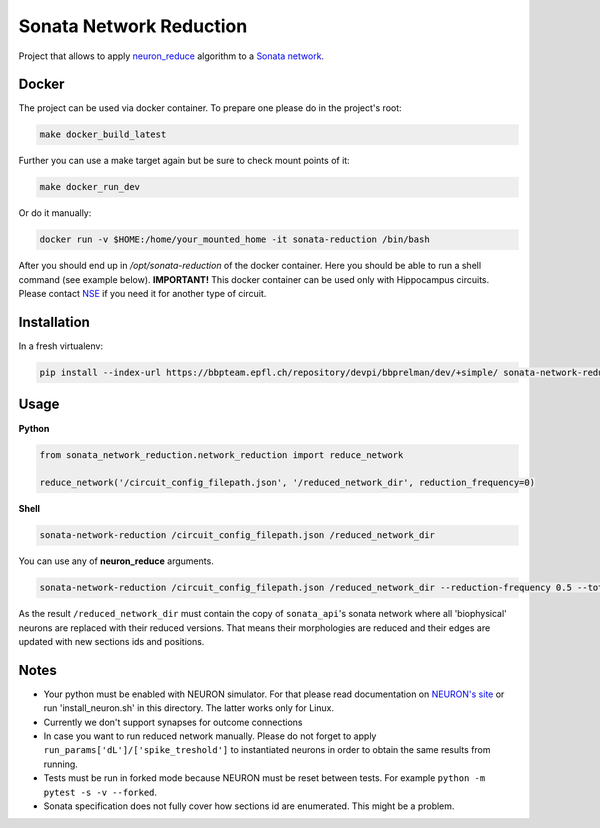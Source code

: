 Sonata Network Reduction
========================
Project that allows to apply `neuron_reduce <https://github.com/orena1/neuron_reduce>`__ algorithm to
a `Sonata network <https://github.com/AllenInstitute/sonata>`__.

Docker
------------

The project can be used via docker container. To prepare one please do in the project's root:

.. code:: bash

    make docker_build_latest

Further you can use a make target again but be sure to check mount points of it:

.. code:: bash

    make docker_run_dev

Or do it manually:

.. code:: bash

    docker run -v $HOME:/home/your_mounted_home -it sonata-reduction /bin/bash

After you should end up in `/opt/sonata-reduction` of the docker container. Here you should be
able to run a shell command (see example below).
**IMPORTANT!** This docker container can be used only with Hippocampus circuits. Please contact
`NSE <https://bbpteam.epfl.ch/project/issues/browse/NSETM>`__ if you need it for another type of
circuit.

Installation
------------

In a fresh virtualenv:

.. code:: bash

    pip install --index-url https://bbpteam.epfl.ch/repository/devpi/bbprelman/dev/+simple/ sonata-network-reduction

Usage
-----
**Python**

.. code:: python

    from sonata_network_reduction.network_reduction import reduce_network

    reduce_network('/circuit_config_filepath.json', '/reduced_network_dir', reduction_frequency=0)

**Shell**

.. code:: bash

    sonata-network-reduction /circuit_config_filepath.json /reduced_network_dir

You can use any of **neuron_reduce** arguments.

.. code:: bash

    sonata-network-reduction /circuit_config_filepath.json /reduced_network_dir --reduction-frequency 0.5 --total_segments_manual 0.1

As the result ``/reduced_network_dir`` must contain the copy of ``sonata_api``'s sonata network
where all 'biophysical' neurons are replaced with their reduced versions. That means their
morphologies are reduced and their edges are updated with new sections ids and positions.

Notes
-----
- Your python must be enabled with NEURON simulator. For that please read documentation on
  `NEURON's site <https://www.neuron.yale.edu/neuron/>`__ or run 'install_neuron.sh' in this
  directory. The latter works only for Linux.
- Currently we don't support synapses for outcome connections
- In case you want to run reduced network manually. Please do not forget to apply
  ``run_params['dL']/['spike_treshold']`` to instantiated neurons in order to obtain the same
  results from running.
- Tests must be run in forked mode because NEURON must be reset between tests. For example
  ``python -m pytest -s -v --forked``.
- Sonata specification does not fully cover how sections id are enumerated. This might be a problem.